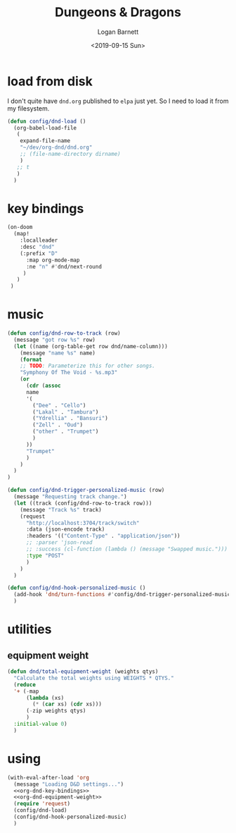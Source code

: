 #+title:     Dungeons & Dragons
#+author:    Logan Barnett
#+email:     logustus@gmail.com
#+date:      <2019-09-15 Sun>
#+language:  en
#+file_tags:
#+tags:

* load from disk
  I don't quite have =dnd.org= published to =elpa= just yet. So I need to load
  it from my filesystem.

  #+begin_src emacs-lisp :results none
    (defun config/dnd-load ()
      (org-babel-load-file
       (
        expand-file-name
        "~/dev/org-dnd/dnd.org"
        ;; (file-name-directory dirname)
        )
       ;; t
       )
      )
  #+end_src
* key bindings
  #+name: org-dnd-key-bindings
  #+begin_src emacs-lisp :results none
  (on-doom
    (map!
      :localleader
      :desc "dnd"
      (:prefix "D"
        :map org-mode-map
        :ne "n" #'dnd/next-round
       )
     )
   )
  #+end_src

* music

  #+begin_src emacs-lisp :results none
    (defun config/dnd-row-to-track (row)
      (message "got row %s" row)
      (let ((name (org-table-get row dnd/name-column)))
        (message "name %s" name)
        (format
        ;; TODO: Parameterize this for other songs.
        "Symphony Of The Void - %s.mp3"
        (or
          (cdr (assoc
          name
          '(
            ("Dee" . "Cello")
            ("Lakal" . "Tambura")
            ("Ydrellia" . "Bansuri")
            ("Zell" . "Oud")
            ("other" . "Trumpet")
            )
          ))
          "Trumpet"
          )
        )
      )
    )

    (defun config/dnd-trigger-personalized-music (row)
      (message "Requesting track change.")
      (let ((track (config/dnd-row-to-track row)))
        (message "Track %s" track)
        (request
          "http://localhost:3704/track/switch"
          :data (json-encode track)
          :headers '(("Content-Type" . "application/json"))
          ;; :parser 'json-read
          ;; :success (cl-function (lambda () (message "Swapped music.")))
          :type "POST"
          )
        )
      )

    (defun config/dnd-hook-personalized-music ()
      (add-hook 'dnd/turn-functions #'config/dnd-trigger-personalized-music)
      )
  #+end_src
* utilities
** equipment weight
#+name: org-dnd-equipment-weight
#+begin_src emacs-lisp :results none :tangle yes
(defun dnd/total-equipment-weight (weights qtys)
  "Calculate the total weights using WEIGHTS * QTYS."
  (reduce
  '+ (-map
      (lambda (xs)
        (* (car xs) (cdr xs)))
      (-zip weights qtys)
      )
  :initial-value 0)
  )
#+end_src

* using
  #+begin_src emacs-lisp :results none :noweb yes
    (with-eval-after-load 'org
      (message "Loading D&D settings...")
      <<org-dnd-key-bindings>>
      <<org-dnd-equipment-weight>>
      (require 'request)
      (config/dnd-load)
      (config/dnd-hook-personalized-music)
      )
  #+end_src
